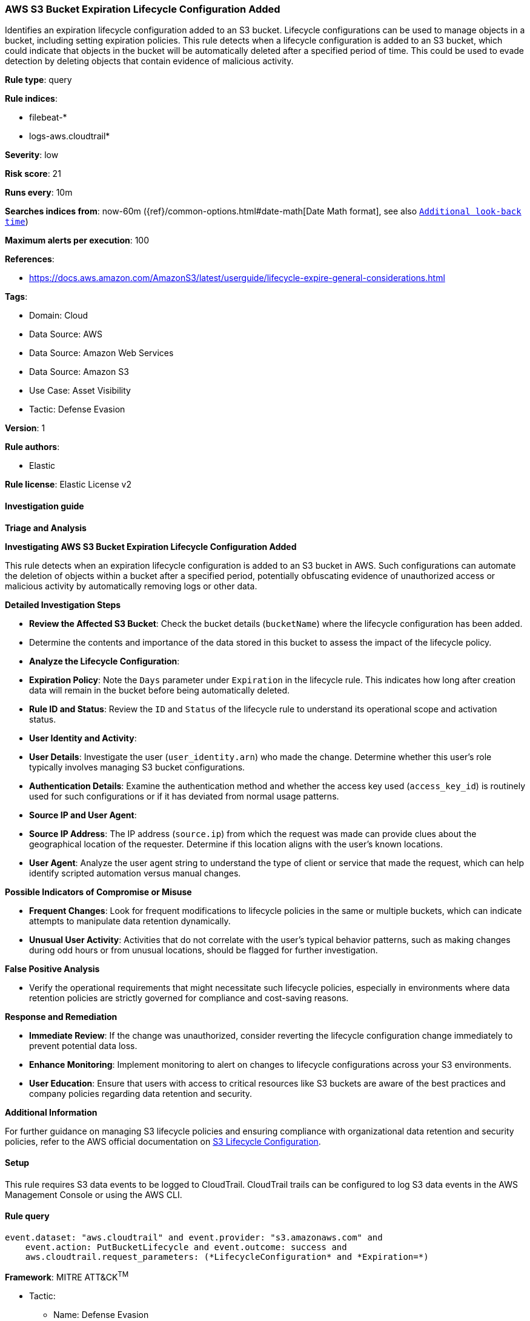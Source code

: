 [[prebuilt-rule-8-14-2-aws-s3-bucket-expiration-lifecycle-configuration-added]]
=== AWS S3 Bucket Expiration Lifecycle Configuration Added

Identifies an expiration lifecycle configuration added to an S3 bucket. Lifecycle configurations can be used to manage objects in a bucket, including setting expiration policies. This rule detects when a lifecycle configuration is added to an S3 bucket, which could indicate that objects in the bucket will be automatically deleted after a specified period of time. This could be used to evade detection by deleting objects that contain evidence of malicious activity.

*Rule type*: query

*Rule indices*: 

* filebeat-*
* logs-aws.cloudtrail*

*Severity*: low

*Risk score*: 21

*Runs every*: 10m

*Searches indices from*: now-60m ({ref}/common-options.html#date-math[Date Math format], see also <<rule-schedule, `Additional look-back time`>>)

*Maximum alerts per execution*: 100

*References*: 

* https://docs.aws.amazon.com/AmazonS3/latest/userguide/lifecycle-expire-general-considerations.html

*Tags*: 

* Domain: Cloud
* Data Source: AWS
* Data Source: Amazon Web Services
* Data Source: Amazon S3
* Use Case: Asset Visibility
* Tactic: Defense Evasion

*Version*: 1

*Rule authors*: 

* Elastic

*Rule license*: Elastic License v2


==== Investigation guide




*Triage and Analysis*



*Investigating AWS S3 Bucket Expiration Lifecycle Configuration Added*


This rule detects when an expiration lifecycle configuration is added to an S3 bucket in AWS. Such configurations can automate the deletion of objects within a bucket after a specified period, potentially obfuscating evidence of unauthorized access or malicious activity by automatically removing logs or other data.


*Detailed Investigation Steps*


- **Review the Affected S3 Bucket**: Check the bucket details (`bucketName`) where the lifecycle configuration has been added.
    - Determine the contents and importance of the data stored in this bucket to assess the impact of the lifecycle policy.
- **Analyze the Lifecycle Configuration**:
  - **Expiration Policy**: Note the `Days` parameter under `Expiration` in the lifecycle rule. This indicates how long after creation data will remain in the bucket before being automatically deleted.
  - **Rule ID and Status**: Review the `ID` and `Status` of the lifecycle rule to understand its operational scope and activation status.
- **User Identity and Activity**:
  - **User Details**: Investigate the user (`user_identity.arn`) who made the change. Determine whether this user's role typically involves managing S3 bucket configurations.
  - **Authentication Details**: Examine the authentication method and whether the access key used (`access_key_id`) is routinely used for such configurations or if it has deviated from normal usage patterns.
- **Source IP and User Agent**:
  - **Source IP Address**: The IP address (`source.ip`) from which the request was made can provide clues about the geographical location of the requester. Determine if this location aligns with the user’s known locations.
  - **User Agent**: Analyze the user agent string to understand the type of client or service that made the request, which can help identify scripted automation versus manual changes.


*Possible Indicators of Compromise or Misuse*


- **Frequent Changes**: Look for frequent modifications to lifecycle policies in the same or multiple buckets, which can indicate attempts to manipulate data retention dynamically.
- **Unusual User Activity**: Activities that do not correlate with the user's typical behavior patterns, such as making changes during odd hours or from unusual locations, should be flagged for further investigation.


*False Positive Analysis*


- Verify the operational requirements that might necessitate such lifecycle policies, especially in environments where data retention policies are strictly governed for compliance and cost-saving reasons.


*Response and Remediation*


- **Immediate Review**: If the change was unauthorized, consider reverting the lifecycle configuration change immediately to prevent potential data loss.
- **Enhance Monitoring**: Implement monitoring to alert on changes to lifecycle configurations across your S3 environments.
- **User Education**: Ensure that users with access to critical resources like S3 buckets are aware of the best practices and company policies regarding data retention and security.


*Additional Information*


For further guidance on managing S3 lifecycle policies and ensuring compliance with organizational data retention and security policies, refer to the AWS official documentation on https://docs.aws.amazon.com/AmazonS3/latest/userguide/lifecycle-expire-general-considerations.html[S3 Lifecycle Configuration].


==== Setup


This rule requires S3 data events to be logged to CloudTrail. CloudTrail trails can be configured to log S3 data events in the AWS Management Console or using the AWS CLI.

==== Rule query


[source, js]
----------------------------------
event.dataset: "aws.cloudtrail" and event.provider: "s3.amazonaws.com" and
    event.action: PutBucketLifecycle and event.outcome: success and
    aws.cloudtrail.request_parameters: (*LifecycleConfiguration* and *Expiration=*)

----------------------------------

*Framework*: MITRE ATT&CK^TM^

* Tactic:
** Name: Defense Evasion
** ID: TA0005
** Reference URL: https://attack.mitre.org/tactics/TA0005/
* Technique:
** Name: Indicator Removal
** ID: T1070
** Reference URL: https://attack.mitre.org/techniques/T1070/
